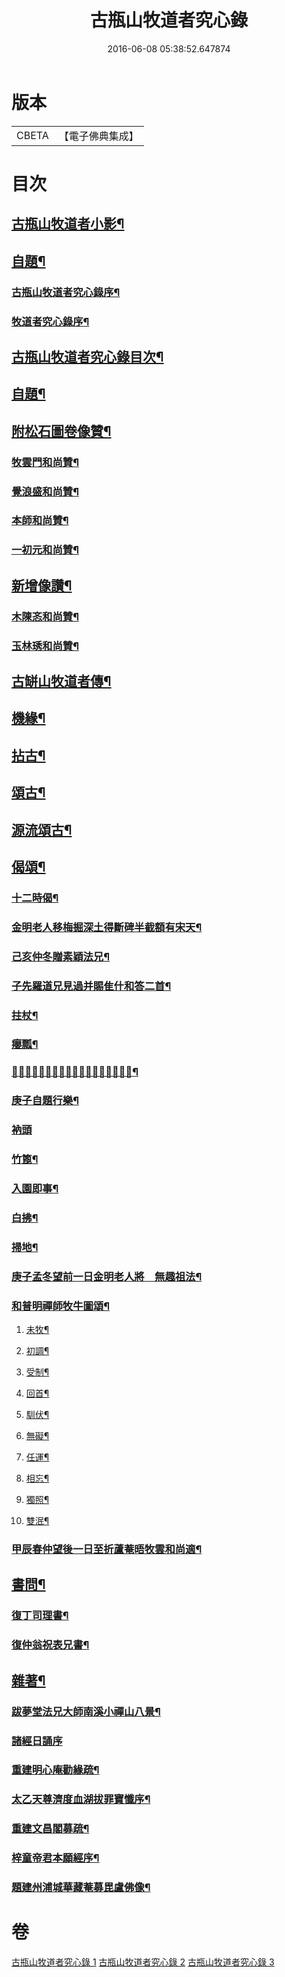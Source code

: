 #+TITLE: 古瓶山牧道者究心錄 
#+DATE: 2016-06-08 05:38:52.647874

* 版本
 |     CBETA|【電子佛典集成】|

* 目次
** [[file:KR6q0202_001.txt::001-0287a1][古瓶山牧道者小影¶]]
** [[file:KR6q0202_001.txt::001-0287a10][自題¶]]
*** [[file:KR6q0202_001.txt::001-0287a19][古瓶山牧道者究心錄序¶]]
*** [[file:KR6q0202_001.txt::001-0287c14][牧道者究心錄序¶]]
** [[file:KR6q0202_001.txt::001-0288b14][古瓶山牧道者究心錄目次¶]]
** [[file:KR6q0202_001.txt::001-0288c2][自題¶]]
** [[file:KR6q0202_001.txt::001-0288c12][附松石圖卷像贊¶]]
*** [[file:KR6q0202_001.txt::001-0288c13][牧雲門和尚贊¶]]
*** [[file:KR6q0202_001.txt::001-0288c20][覺浪盛和尚贊¶]]
*** [[file:KR6q0202_001.txt::001-0288c24][本師和尚贊¶]]
*** [[file:KR6q0202_001.txt::001-0288c29][一初元和尚贊¶]]
** [[file:KR6q0202_001.txt::001-0290a2][新增像讚¶]]
*** [[file:KR6q0202_001.txt::001-0290a3][木陳忞和尚贊¶]]
*** [[file:KR6q0202_001.txt::001-0290a8][玉林琇和尚贊¶]]
** [[file:KR6q0202_001.txt::001-0290b12][古缾山牧道者傳¶]]
** [[file:KR6q0202_001.txt::001-0293a12][機緣¶]]
** [[file:KR6q0202_002.txt::002-0293c5][拈古¶]]
** [[file:KR6q0202_002.txt::002-0296a2][頌古¶]]
** [[file:KR6q0202_003.txt::003-0298b5][源流頌古¶]]
** [[file:KR6q0202_003.txt::003-0304a2][偈頌¶]]
*** [[file:KR6q0202_003.txt::003-0304a3][十二時偈¶]]
*** [[file:KR6q0202_003.txt::003-0304a28][金明老人移梅掘深土得斷碑半截額有宋天¶]]
*** [[file:KR6q0202_003.txt::003-0304b10][己亥仲冬贈素穎法兄¶]]
*** [[file:KR6q0202_003.txt::003-0304b13][子先羅道兄見過并賜隹什和答二首¶]]
*** [[file:KR6q0202_003.txt::003-0304b17][拄杖¶]]
*** [[file:KR6q0202_003.txt::003-0304b19][癭瓢¶]]
*** [[file:KR6q0202_003.txt::003-0304b21][𨍏轢嚴道翁有瞿曇自畫張婆帳上像讚傍有¶]]
*** [[file:KR6q0202_003.txt::003-0304b26][庚子自題行樂¶]]
*** [[file:KR6q0202_003.txt::003-0304b30][衲頭]]
*** [[file:KR6q0202_003.txt::003-0304c4][竹篦¶]]
*** [[file:KR6q0202_003.txt::003-0304c7][入園即事¶]]
*** [[file:KR6q0202_003.txt::003-0304c10][白拂¶]]
*** [[file:KR6q0202_003.txt::003-0304c13][掃地¶]]
*** [[file:KR6q0202_003.txt::003-0304c16][庚子孟冬望前一日金明老人將　無趣祖法¶]]
*** [[file:KR6q0202_003.txt::003-0305a4][和普明禪師牧牛圖頌¶]]
**** [[file:KR6q0202_003.txt::003-0305a5][未牧¶]]
**** [[file:KR6q0202_003.txt::003-0305a8][初調¶]]
**** [[file:KR6q0202_003.txt::003-0305a11][受制¶]]
**** [[file:KR6q0202_003.txt::003-0305a14][回首¶]]
**** [[file:KR6q0202_003.txt::003-0305a17][馴伏¶]]
**** [[file:KR6q0202_003.txt::003-0305a20][無礙¶]]
**** [[file:KR6q0202_003.txt::003-0305a23][任運¶]]
**** [[file:KR6q0202_003.txt::003-0305a26][相忘¶]]
**** [[file:KR6q0202_003.txt::003-0305a29][獨照¶]]
**** [[file:KR6q0202_003.txt::003-0305b2][雙泯¶]]
*** [[file:KR6q0202_003.txt::003-0305b5][甲辰春仲望後一日至折蘆菴晤牧雲和尚適¶]]
** [[file:KR6q0202_003.txt::003-0305b22][書問¶]]
*** [[file:KR6q0202_003.txt::003-0305b23][復丁司理書¶]]
*** [[file:KR6q0202_003.txt::003-0305c15][復仲翁祝表兄書¶]]
** [[file:KR6q0202_003.txt::003-0306a22][雜著¶]]
*** [[file:KR6q0202_003.txt::003-0306a23][跋夢堂法兄大師南溪小禪山八景¶]]
*** [[file:KR6q0202_003.txt::003-0306a30][諸經日誦序]]
*** [[file:KR6q0202_003.txt::003-0306b17][重建明心庵勸緣疏¶]]
*** [[file:KR6q0202_003.txt::003-0306b29][太乙天尊濟度血湖拔罪寶懺序¶]]
*** [[file:KR6q0202_003.txt::003-0306c24][重建文昌閣募疏¶]]
*** [[file:KR6q0202_003.txt::003-0307a7][梓童帝君本願經序¶]]
*** [[file:KR6q0202_003.txt::003-0307a24][題建州浦城華藏菴募毘盧佛像¶]]

* 卷
[[file:KR6q0202_001.txt][古瓶山牧道者究心錄 1]]
[[file:KR6q0202_002.txt][古瓶山牧道者究心錄 2]]
[[file:KR6q0202_003.txt][古瓶山牧道者究心錄 3]]

